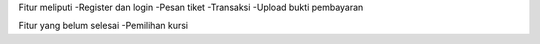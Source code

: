 Fitur meliputi
-Register dan login
-Pesan tiket
-Transaksi
-Upload bukti pembayaran

Fitur yang belum selesai
-Pemilihan kursi
